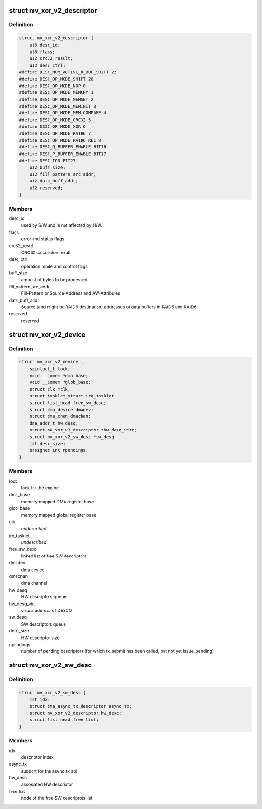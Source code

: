 .. -*- coding: utf-8; mode: rst -*-
.. src-file: drivers/dma/mv_xor_v2.c

.. _`mv_xor_v2_descriptor`:

struct mv_xor_v2_descriptor
===========================

.. c:type:: struct mv_xor_v2_descriptor

    DMA HW descriptor

.. _`mv_xor_v2_descriptor.definition`:

Definition
----------

.. code-block:: c

    struct mv_xor_v2_descriptor {
        u16 desc_id;
        u16 flags;
        u32 crc32_result;
        u32 desc_ctrl;
    #define DESC_NUM_ACTIVE_D_BUF_SHIFT 22
    #define DESC_OP_MODE_SHIFT 28
    #define DESC_OP_MODE_NOP 0
    #define DESC_OP_MODE_MEMCPY 1
    #define DESC_OP_MODE_MEMSET 2
    #define DESC_OP_MODE_MEMINIT 3
    #define DESC_OP_MODE_MEM_COMPARE 4
    #define DESC_OP_MODE_CRC32 5
    #define DESC_OP_MODE_XOR 6
    #define DESC_OP_MODE_RAID6 7
    #define DESC_OP_MODE_RAID6_REC 8
    #define DESC_Q_BUFFER_ENABLE BIT16
    #define DESC_P_BUFFER_ENABLE BIT17
    #define DESC_IOD BIT27
        u32 buff_size;
        u32 fill_pattern_src_addr;
        u32 data_buff_addr;
        u32 reserved;
    }

.. _`mv_xor_v2_descriptor.members`:

Members
-------

desc_id
    used by S/W and is not affected by H/W.

flags
    error and status flags

crc32_result
    CRC32 calculation result

desc_ctrl
    operation mode and control flags

buff_size
    amount of bytes to be processed

fill_pattern_src_addr
    Fill-Pattern or Source-Address and
    AW-Attributes

data_buff_addr
    Source (and might be RAID6 destination)
    addresses of data buffers in RAID5 and RAID6

reserved
    reserved

.. _`mv_xor_v2_device`:

struct mv_xor_v2_device
=======================

.. c:type:: struct mv_xor_v2_device

    implements a xor device

.. _`mv_xor_v2_device.definition`:

Definition
----------

.. code-block:: c

    struct mv_xor_v2_device {
        spinlock_t lock;
        void __iomem *dma_base;
        void __iomem *glob_base;
        struct clk *clk;
        struct tasklet_struct irq_tasklet;
        struct list_head free_sw_desc;
        struct dma_device dmadev;
        struct dma_chan dmachan;
        dma_addr_t hw_desq;
        struct mv_xor_v2_descriptor *hw_desq_virt;
        struct mv_xor_v2_sw_desc *sw_desq;
        int desc_size;
        unsigned int npendings;
    }

.. _`mv_xor_v2_device.members`:

Members
-------

lock
    lock for the engine

dma_base
    memory mapped DMA register base

glob_base
    memory mapped global register base

clk
    *undescribed*

irq_tasklet
    *undescribed*

free_sw_desc
    linked list of free SW descriptors

dmadev
    dma device

dmachan
    dma channel

hw_desq
    HW descriptors queue

hw_desq_virt
    virtual address of DESCQ

sw_desq
    SW descriptors queue

desc_size
    HW descriptor size

npendings
    number of pending descriptors (for which tx_submit has
    been called, but not yet issue_pending)

.. _`mv_xor_v2_sw_desc`:

struct mv_xor_v2_sw_desc
========================

.. c:type:: struct mv_xor_v2_sw_desc

    implements a xor SW descriptor

.. _`mv_xor_v2_sw_desc.definition`:

Definition
----------

.. code-block:: c

    struct mv_xor_v2_sw_desc {
        int idx;
        struct dma_async_tx_descriptor async_tx;
        struct mv_xor_v2_descriptor hw_desc;
        struct list_head free_list;
    }

.. _`mv_xor_v2_sw_desc.members`:

Members
-------

idx
    descriptor index

async_tx
    support for the async_tx api

hw_desc
    assosiated HW descriptor

free_list
    node of the free SW descriprots list

.. This file was automatic generated / don't edit.

